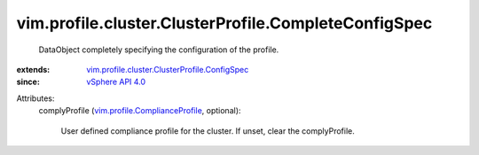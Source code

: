.. _vSphere API 4.0: ../../../../vim/version.rst#vimversionversion5

.. _vim.profile.ComplianceProfile: ../../../../vim/profile/ComplianceProfile.rst

.. _vim.profile.cluster.ClusterProfile.ConfigSpec: ../../../../vim/profile/cluster/ClusterProfile/ConfigSpec.rst


vim.profile.cluster.ClusterProfile.CompleteConfigSpec
=====================================================
  DataObject completely specifying the configuration of the profile.
:extends: vim.profile.cluster.ClusterProfile.ConfigSpec_
:since: `vSphere API 4.0`_

Attributes:
    complyProfile (`vim.profile.ComplianceProfile`_, optional):

       User defined compliance profile for the cluster. If unset, clear the complyProfile.

